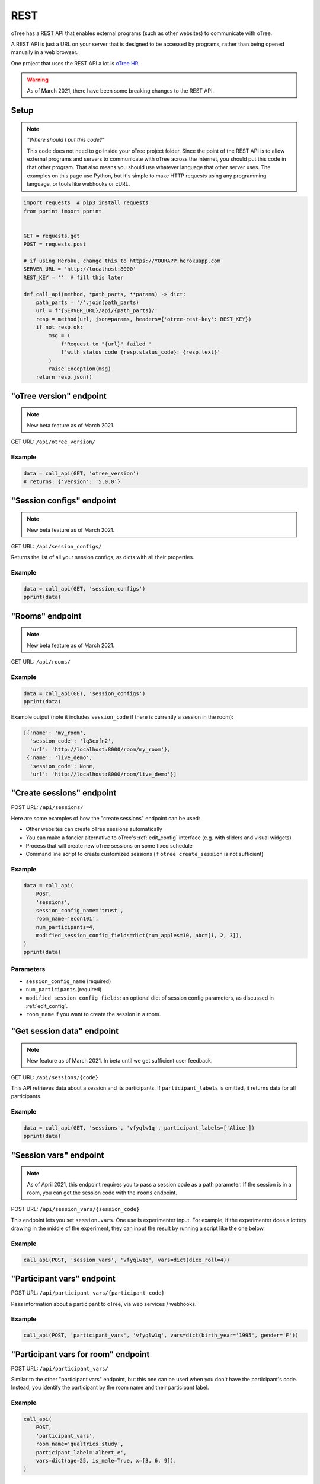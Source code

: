 .. _rest:

REST
====

oTree has a REST API that enables external programs
(such as other websites) to communicate with oTree.

A REST API is just a URL on your server that is designed to be accessed by programs,
rather than being opened manually in a web browser.

One project that uses the REST API a lot is `oTree HR <https://github.com/oTree-org/HR>`__.

.. warning::

    As of March 2021, there have been some breaking changes to the REST API.

.. _rest-setup:

Setup
-----

.. note::

    *"Where should I put this code?"*

    This code does not need to go inside your oTree project folder.
    Since the point of the REST API is to allow external programs and servers to communicate with oTree
    across the internet, you should put this code in that other program.
    That also means you should use whatever language that other server uses.
    The examples on this page use Python,
    but it's simple to make HTTP requests using any programming language,
    or tools like webhooks or cURL.

.. code-block:: python

    import requests  # pip3 install requests
    from pprint import pprint


    GET = requests.get
    POST = requests.post

    # if using Heroku, change this to https://YOURAPP.herokuapp.com
    SERVER_URL = 'http://localhost:8000'
    REST_KEY = ''  # fill this later

    def call_api(method, *path_parts, **params) -> dict:
        path_parts = '/'.join(path_parts)
        url = f'{SERVER_URL}/api/{path_parts}/'
        resp = method(url, json=params, headers={'otree-rest-key': REST_KEY})
        if not resp.ok:
            msg = (
                f'Request to "{url}" failed '
                f'with status code {resp.status_code}: {resp.text}'
            )
            raise Exception(msg)
        return resp.json()


"oTree version" endpoint
------------------------

.. note::

    New beta feature as of March 2021.

GET URL: ``/api/otree_version/``

Example
~~~~~~~

.. code-block:: python

    data = call_api(GET, 'otree_version')
    # returns: {'version': '5.0.0'}

"Session configs" endpoint
--------------------------

.. note::

    New beta feature as of March 2021.

GET URL: ``/api/session_configs/``

Returns the list of all your session configs, as dicts with all their properties.

Example
~~~~~~~

.. code-block:: python

    data = call_api(GET, 'session_configs')
    pprint(data)

"Rooms" endpoint
----------------

.. note::

    New beta feature as of March 2021.

GET URL: ``/api/rooms/``

Example
~~~~~~~

.. code-block:: python

    data = call_api(GET, 'session_configs')
    pprint(data)

Example output (note it includes ``session_code`` if there is currently a session in the room):

.. code-block:: python

    [{'name': 'my_room',
      'session_code': 'lq3cxfn2',
      'url': 'http://localhost:8000/room/my_room'},
     {'name': 'live_demo',
      'session_code': None,
      'url': 'http://localhost:8000/room/live_demo'}]

"Create sessions" endpoint
--------------------------

POST URL: ``/api/sessions/``

Here are some examples of how the "create sessions" endpoint can be used:

-   Other websites can create oTree sessions automatically
-   You can make a fancier alternative to oTree's :ref:`edit_config` interface
    (e.g. with sliders and visual widgets)
-   Process that will create new oTree sessions on some fixed schedule
-   Command line script to create customized sessions
    (if ``otree create_session`` is not sufficient)

Example
~~~~~~~

.. code-block:: python

    data = call_api(
        POST,
        'sessions',
        session_config_name='trust',
        room_name='econ101',
        num_participants=4,
        modified_session_config_fields=dict(num_apples=10, abc=[1, 2, 3]),
    )
    pprint(data)

Parameters
~~~~~~~~~~

-   ``session_config_name`` (required)
-   ``num_participants`` (required)
-   ``modified_session_config_fields``: an optional dict of session config parameters,
    as discussed in :ref:`edit_config`.
-   ``room_name`` if you want to create the session in a room.

.. _REST-session-data:

"Get session data" endpoint
---------------------------

.. note::

    New feature as of March 2021.
    In beta until we get sufficient user feedback.

GET URL: ``/api/sessions/{code}``

This API retrieves data about a session and its participants.
If ``participant_labels`` is omitted, it returns data for all participants.

Example
~~~~~~~

.. code-block:: python

    data = call_api(GET, 'sessions', 'vfyqlw1q', participant_labels=['Alice'])
    pprint(data)

.. _session_vars_rest:

"Session vars" endpoint
-----------------------

.. note::

    As of April 2021, this endpoint requires you to pass a session code as a path parameter.
    If the session is in a room, you can get the session code with the ``rooms`` endpoint.

POST URL: ``/api/session_vars/{session_code}``

This endpoint lets you set ``session.vars``.
One use is experimenter input.
For example, if the experimenter does a lottery drawing in the middle of the experiment,
they can input the result by running a script like the one below.

Example
~~~~~~~

.. code-block:: python

    call_api(POST, 'session_vars', 'vfyqlw1q', vars=dict(dice_roll=4))


"Participant vars" endpoint
---------------------------

POST URL: ``/api/participant_vars/{participant_code}``

Pass information about a participant to oTree, via web services / webhooks.

Example
~~~~~~~

.. code-block:: python

    call_api(POST, 'participant_vars', 'vfyqlw1q', vars=dict(birth_year='1995', gender='F'))

.. _participant_vars_rest:

"Participant vars for room" endpoint
------------------------------------

POST URL: ``/api/participant_vars/``

Similar to the other "participant vars" endpoint, but this one can be used when you don't have
the participant's code. Instead, you identify the participant by the room name and their participant label.

Example
~~~~~~~

.. code-block:: python

    call_api(
        POST,
        'participant_vars',
        room_name='qualtrics_study',
        participant_label='albert_e',
        vars=dict(age=25, is_male=True, x=[3, 6, 9]),
    )


Parameters
~~~~~~~~~~

-   ``room_name`` (required)
-   ``participant_label`` (required)
-   ``vars`` (required): a dict of participant vars to add. Values can be any JSON-serializable data type,
    even nested dicts/lists.

You will need to give participants a link with a ``participant_label``,
although this does not need to come from a ``participant_label_file``.

Authentication
--------------

If you have set your auth level to DEMO or STUDY,
you must authenticate your REST API requests.

Create an env var (i.e. Heroku config var) ``OTREE_REST_KEY``
on the server. Set it to some secret value.

When you make a request, add that key as an HTTP header called ``otree-rest-key``.
If following the :ref:`setup example <rest-setup>` above, you would set the ``REST_KEY`` variable.

Demo & testing
--------------

For convenience during development, you can generate fake vars to simulate
data that, in a real session, will come from the REST API.

In your session config, add the parameter ``mock_exogenous_data=True``
(We call it **exogenous** data because it originates outside oTree.)

Then define a function with the same name (``mock_exogenous_data``)
in your project's shared_out.py (if you are using a text editor,
you may need to create that file).

Here's an example:

.. code-block:: python

    def mock_exogenous_data(session):
        participants = session.get_participants()
        for pp in participants:
            pp.vars.update(age=20, is_male=True) # or make it random

You can also set participant labels here.

When you run a session in demo mode, or using bots, ``mock_exogenous_data()``
will automatically be run after ``creating_session``. However, it will not be run
if the session is created in a room.

If you have multiple session configs that require different exogenous data,
you can branch like this:

.. code-block:: python

    def mock_exogenous_data(session):
        if session.config['name'] == 'whatever':
            ...
        if 'xyz' in session.config['app_sequence']:
            ...
